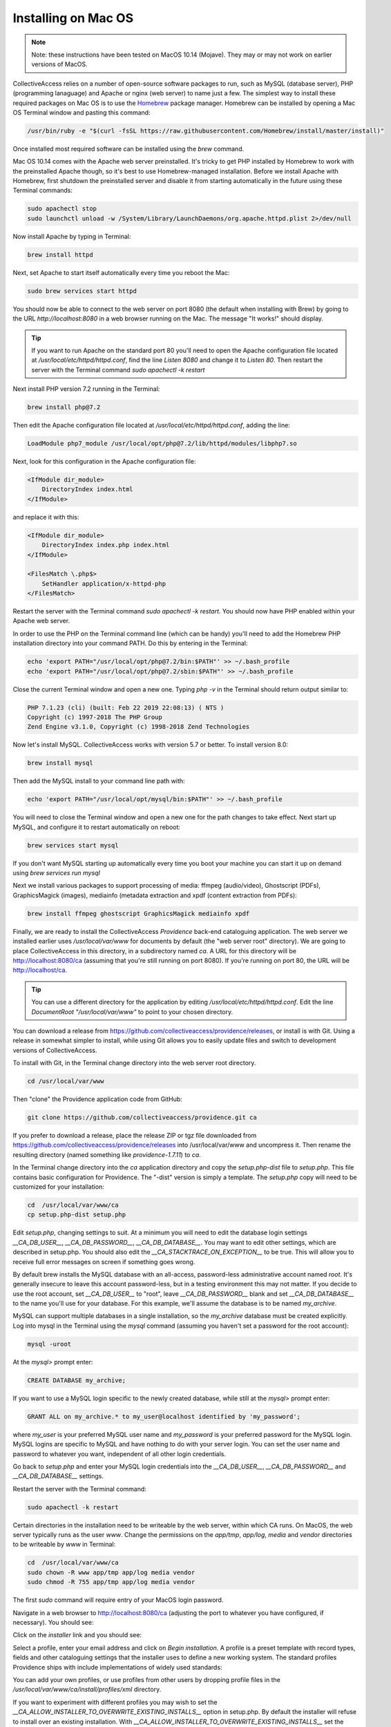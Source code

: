 Installing on Mac OS
====================

.. note::
    Note: these instructions have been tested on MacOS 10.14 (Mojave). They may or may not work on earlier versions of MacOS.

CollectiveAccess relies on a number of open-source software packages to run, such as MySQL (database server), PHP (programming lanaguage) and Apache or nginx (web server) to name just a few. The simplest way to install these required packages on Mac OS is to use the `Homebrew <https://brew.sh>`_ package manager. Homebrew can be installed by opening a Mac OS Terminal window and pasting this command:

.. code:: bash

    /usr/bin/ruby -e "$(curl -fsSL https://raw.githubusercontent.com/Homebrew/install/master/install)"

Once installed most required software can be installed using the `brew` command.

Mac OS 10.14 comes with the Apache web server preinstalled. It's tricky to get PHP installed by Homebrew to work with the preinstalled Apache though, so it's best to use Homebrew-managed installation. Before we install Apache with Homebrew, first shutdown the preinstalled server and disable it from starting automatically in the future using these Terminal commands:

.. code:: bash

    sudo apachectl stop
    sudo launchctl unload -w /System/Library/LaunchDaemons/org.apache.httpd.plist 2>/dev/null

Now install Apache by typing in Terminal:

.. code:: bash

    brew install httpd

Next, set Apache to start itself automatically every time you reboot the Mac:

.. code:: bash

    sudo brew services start httpd

You should now be able to connect to the web server on port 8080 (the default when installing with Brew) by going to the URL `http://localhost:8080` in a web browser running on the Mac. The message "It works!" should display.

.. tip::

    If you want to run Apache on the standard port 80 you'll need to open the Apache configuration file located at `/usr/local/etc/httpd/httpd.conf`, find the line `Listen 8080` and change it to `Listen 80`. Then restart the server with the Terminal command `sudo apachectl -k restart`

Next install PHP version 7.2 running in the Terminal:

.. code:: bash

    brew install php@7.2

Then edit the Apache configuration file located at `/usr/local/etc/httpd/httpd.conf`, adding the line:

.. code::

    LoadModule php7_module /usr/local/opt/php@7.2/lib/httpd/modules/libphp7.so

Next, look for this configuration in the Apache configuration file:

.. code::

    <IfModule dir_module>
        DirectoryIndex index.html
    </IfModule>

and replace it with this:

.. code::

    <IfModule dir_module>
        DirectoryIndex index.php index.html
    </IfModule>

    <FilesMatch \.php$>
        SetHandler application/x-httpd-php
    </FilesMatch>

Restart the server with the Terminal command `sudo apachectl -k restart`. You should now have PHP enabled within your Apache web server.

In order to use the PHP on the Terminal command line (which can be handy) you'll need to add the Homebrew PHP installation directory into your command PATH. Do this by entering in the Terminal:

.. code:: bash

    echo 'export PATH="/usr/local/opt/php@7.2/bin:$PATH"' >> ~/.bash_profile
    echo 'export PATH="/usr/local/opt/php@7.2/sbin:$PATH"' >> ~/.bash_profile

Close the current Terminal window and open a new one. Typing `php -v` in the Terminal should return output similar to:

.. code::

    PHP 7.1.23 (cli) (built: Feb 22 2019 22:08:13) ( NTS )
    Copyright (c) 1997-2018 The PHP Group
    Zend Engine v3.1.0, Copyright (c) 1998-2018 Zend Technologies

Now let's install MySQL. CollectiveAccess works with version 5.7 or better. To install version 8.0:

.. code::

    brew install mysql

Then add the MySQL install to your command line path with:

.. code::

    echo 'export PATH="/usr/local/opt/mysql/bin:$PATH"' >> ~/.bash_profile

You will need to close the Terminal window and open a new one for the path changes to take effect. Next start up MySQL, and configure it to restart automatically on reboot:

.. code::

    brew services start mysql

If you don't want MySQL starting up automatically every time you boot your machine you can start it up on demand using `brew services run mysql`

Next we install various packages to support processing of media: ffmpeg (audio/video), Ghostscript (PDFs), GraphicsMagick (images), mediainfo (metadata extraction and xpdf (content extraction from PDFs):

.. code::

    brew install ffmpeg ghostscript GraphicsMagick mediainfo xpdf

Finally, we are ready to install the CollectiveAccess `Providence` back-end cataloguing application. The web server we installed earlier uses `/usr/local/var/www` for documents by default (the "web server root" directory). We are going to place CollectiveAccess in this directory, in a subdirectory named `ca`. A URL for this directory will be http://localhost:8080/ca (assuming that you're still running on port 8080). If you're running on port 80, the URL will be http://localhost/ca.

.. tip::

    You can use a different directory for the application by editing `/usr/local/etc/httpd/httpd.conf`. Edit the line `DocumentRoot "/usr/local/var/www"` to point to your chosen directory.

You can download a release from https://github.com/collectiveaccess/providence/releases, or install is with Git. Using a release in somewhat simpler to install, while using Git allows you to easily update files and switch to development versions of CollectiveAccess.

To install with Git, in the Terminal change directory into the web server root directory.

.. code::

     cd /usr/local/var/www

Then "clone" the Providence application code from GitHub:

.. code::

    git clone https://github.com/collectiveaccess/providence.git ca

If you prefer to download a release, place the release ZIP or tgz file downloaded from https://github.com/collectiveaccess/providence/releases into /usr/local/var/www and uncompress it. Then rename the resulting directory (named something like `providence-1.7.11`) to `ca`.

In the Terminal change directory into the `ca` application directory and copy the `setup.php-dist` file to `setup.php`. This file contains basic configuration for Providence. The "-dist" version is simply a template. The `setup.php` copy will need to be customized for your installation:

.. code::

    cd  /usr/local/var/www/ca
    cp setup.php-dist setup.php

Edit `setup.php`, changing settings to suit. At a minimum you will need to edit the database login settings `__CA_DB_USER__`, `__CA_DB_PASSWORD__`, `__CA_DB_DATABASE__`. You may want to edit other settings, which are described in setup.php. You should also edit the `__CA_STACKTRACE_ON_EXCEPTION__` to be true. This will allow you to receive full error messages on screen if something goes wrong.

By default brew installs the MySQL database with an all-access, password-less administrative account named `root`. It's generally insecure to leave this account password-less, but in a testing environment this may not matter. If you decide to use the root account, set `__CA_DB_USER__` to "root", leave `__CA_DB_PASSWORD__` blank and set `__CA_DB_DATABASE__` to the name you'll use for your database. For this example, we'll assume the database is to be named `my_archive`.

MySQL can support multiple databases in a single installation, so the `my_archive` database must be created explicitly. Log into mysql in the Terminal using the `mysql` command (assuming you haven't set a password for the root account):

.. code::

    mysql -uroot

At the `mysql>` prompt enter:

.. code::

    CREATE DATABASE my_archive;

If you want to use a MySQL login specific to the newly created database, while still at the `mysql>` prompt enter:

.. code::

    GRANT ALL on my_archive.* to my_user@localhost identified by 'my_password';

where `my_user` is your preferred MySQL user name and `my_password` is your preferred password for the MySQL login. MySQL logins are specific to MySQL and have nothing to do with your server login. You can set the user name and password to whatever you want, independent of all other login credentials.

Go back to `setup.php` and enter your MySQL login credentials into the `__CA_DB_USER__`, `__CA_DB_PASSWORD__` and `__CA_DB_DATABASE__` settings.

Restart the server with the Terminal command:

.. code::

    sudo apachectl -k restart

Certain directories in the installation need to be writeable by the web server, within which CA runs. On MacOS, the web server typically runs as the user `www`. Change the permissions on the `app/tmp`, `app/log`, `media` and `vendor` directories to be writeable by `www` in Terminal:

.. code::

    cd  /usr/local/var/www/ca
    sudo chown -R www app/tmp app/log media vendor
    sudo chmod -R 755 app/tmp app/log media vendor

The first `sudo` command will require entry of your MacOS login password.

Navigate in a web browser to http://localhost:8080/ca (adjusting the port to whatever you have configured, if necessary). You should see:

.. image:: ../../_static/images/first_install.png
    :width: 600px

Click on the `installer` link and you should see:

.. image:: ../../_static/images/install_screen.png
    :width: 600px

Select a profile, enter your email address and click on `Begin installation`. A profile is a preset template with record types, fields and other cataloguing settings that the installer uses to define a new working system. The standard profiles Providence ships with include implementations of widely used standards:

.. image:: ../../_static/images/install_profiles.png
    :width: 600px

You can add your own profiles, or use profiles from other users by dropping profile files in the `/usr/local/var/www/ca/install/profiles/xml` directory.

If you want to experiment with different profiles you may wish to set the `__CA_ALLOW_INSTALLER_TO_OVERWRITE_EXISTING_INSTALLS__` option in setup.php. By default the installer will refuse to install over an existing installation. With `__CA_ALLOW_INSTALLER_TO_OVERWRITE_EXISTING_INSTALLS__` set the installer will include an option to overwrite existing data. In a real system this is **extremely** dangerous – any one with access to the installer can delete the entire system – but is very handy for testing and evaluation.
